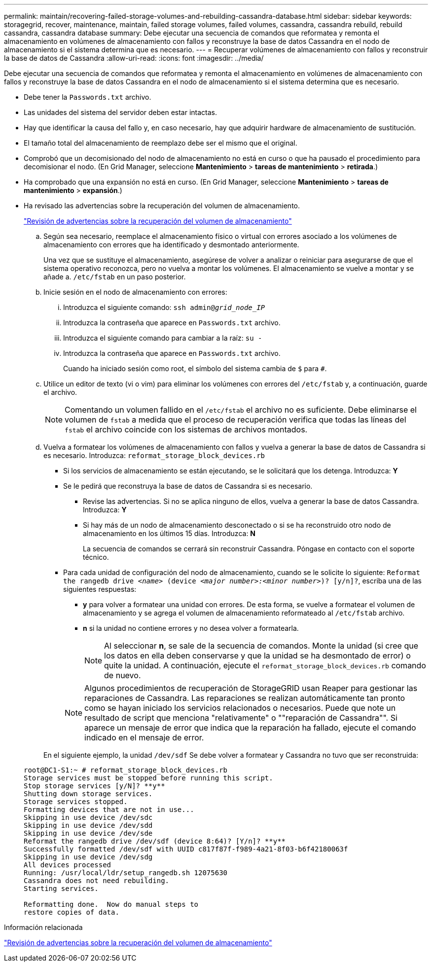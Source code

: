 ---
permalink: maintain/recovering-failed-storage-volumes-and-rebuilding-cassandra-database.html 
sidebar: sidebar 
keywords: storagegrid, recover, maintenance, maintain, failed storage volumes, failed volumes, cassandra, cassandra rebuild, rebuild cassandra, cassandra database 
summary: Debe ejecutar una secuencia de comandos que reformatea y remonta el almacenamiento en volúmenes de almacenamiento con fallos y reconstruye la base de datos Cassandra en el nodo de almacenamiento si el sistema determina que es necesario. 
---
= Recuperar volúmenes de almacenamiento con fallos y reconstruir la base de datos de Cassandra
:allow-uri-read: 
:icons: font
:imagesdir: ../media/


[role="lead"]
Debe ejecutar una secuencia de comandos que reformatea y remonta el almacenamiento en volúmenes de almacenamiento con fallos y reconstruye la base de datos Cassandra en el nodo de almacenamiento si el sistema determina que es necesario.

* Debe tener la `Passwords.txt` archivo.
* Las unidades del sistema del servidor deben estar intactas.
* Hay que identificar la causa del fallo y, en caso necesario, hay que adquirir hardware de almacenamiento de sustitución.
* El tamaño total del almacenamiento de reemplazo debe ser el mismo que el original.
* Comprobó que un decomisionado del nodo de almacenamiento no está en curso o que ha pausado el procedimiento para decomisionar el nodo. (En Grid Manager, seleccione *Mantenimiento* > *tareas de mantenimiento* > *retirada*.)
* Ha comprobado que una expansión no está en curso. (En Grid Manager, seleccione *Mantenimiento* > *tareas de mantenimiento* > *expansión*.)
* Ha revisado las advertencias sobre la recuperación del volumen de almacenamiento.
+
link:reviewing-warnings-about-storage-volume-recovery.html["Revisión de advertencias sobre la recuperación del volumen de almacenamiento"]

+
.. Según sea necesario, reemplace el almacenamiento físico o virtual con errores asociado a los volúmenes de almacenamiento con errores que ha identificado y desmontado anteriormente.
+
Una vez que se sustituye el almacenamiento, asegúrese de volver a analizar o reiniciar para asegurarse de que el sistema operativo reconozca, pero no vuelva a montar los volúmenes. El almacenamiento se vuelve a montar y se añade a. `/etc/fstab` en un paso posterior.

.. Inicie sesión en el nodo de almacenamiento con errores:
+
... Introduzca el siguiente comando: `ssh admin@_grid_node_IP_`
... Introduzca la contraseña que aparece en `Passwords.txt` archivo.
... Introduzca el siguiente comando para cambiar a la raíz: `su -`
... Introduzca la contraseña que aparece en `Passwords.txt` archivo.




+
Cuando ha iniciado sesión como root, el símbolo del sistema cambia de `$` para `#`.

+
.. Utilice un editor de texto (vi o vim) para eliminar los volúmenes con errores del `/etc/fstab` y, a continuación, guarde el archivo.
+

NOTE: Comentando un volumen fallido en el `/etc/fstab` el archivo no es suficiente. Debe eliminarse el volumen de `fstab` a medida que el proceso de recuperación verifica que todas las líneas del `fstab` el archivo coincide con los sistemas de archivos montados.

.. Vuelva a formatear los volúmenes de almacenamiento con fallos y vuelva a generar la base de datos de Cassandra si es necesario. Introduzca: `reformat_storage_block_devices.rb`
+
*** Si los servicios de almacenamiento se están ejecutando, se le solicitará que los detenga. Introduzca: *Y*
*** Se le pedirá que reconstruya la base de datos de Cassandra si es necesario.
+
**** Revise las advertencias. Si no se aplica ninguno de ellos, vuelva a generar la base de datos Cassandra. Introduzca: *Y*
**** Si hay más de un nodo de almacenamiento desconectado o si se ha reconstruido otro nodo de almacenamiento en los últimos 15 días. Introduzca: *N*
+
La secuencia de comandos se cerrará sin reconstruir Cassandra. Póngase en contacto con el soporte técnico.



*** Para cada unidad de configuración del nodo de almacenamiento, cuando se le solicite lo siguiente: `Reformat the rangedb drive _<name>_ (device _<major number>:<minor number>_)? [y/n]?`, escriba una de las siguientes respuestas:
+
**** *y* para volver a formatear una unidad con errores. De esta forma, se vuelve a formatear el volumen de almacenamiento y se agrega el volumen de almacenamiento reformateado al `/etc/fstab` archivo.
**** *n* si la unidad no contiene errores y no desea volver a formatearla.
+

NOTE: Al seleccionar *n*, se sale de la secuencia de comandos. Monte la unidad (si cree que los datos en ella deben conservarse y que la unidad se ha desmontado de error) o quite la unidad. A continuación, ejecute el `reformat_storage_block_devices.rb` comando de nuevo.

+

NOTE: Algunos procedimientos de recuperación de StorageGRID usan Reaper para gestionar las reparaciones de Cassandra. Las reparaciones se realizan automáticamente tan pronto como se hayan iniciado los servicios relacionados o necesarios. Puede que note un resultado de script que menciona "relativamente" o ""reparación de Cassandra"". Si aparece un mensaje de error que indica que la reparación ha fallado, ejecute el comando indicado en el mensaje de error.

+
En el siguiente ejemplo, la unidad `/dev/sdf` Se debe volver a formatear y Cassandra no tuvo que ser reconstruida:

+
[listing]
----
root@DC1-S1:~ # reformat_storage_block_devices.rb
Storage services must be stopped before running this script.
Stop storage services [y/N]? **y**
Shutting down storage services.
Storage services stopped.
Formatting devices that are not in use...
Skipping in use device /dev/sdc
Skipping in use device /dev/sdd
Skipping in use device /dev/sde
Reformat the rangedb drive /dev/sdf (device 8:64)? [Y/n]? **y**
Successfully formatted /dev/sdf with UUID c817f87f-f989-4a21-8f03-b6f42180063f
Skipping in use device /dev/sdg
All devices processed
Running: /usr/local/ldr/setup_rangedb.sh 12075630
Cassandra does not need rebuilding.
Starting services.

Reformatting done.  Now do manual steps to
restore copies of data.
----








.Información relacionada
link:reviewing-warnings-about-storage-volume-recovery.html["Revisión de advertencias sobre la recuperación del volumen de almacenamiento"]
